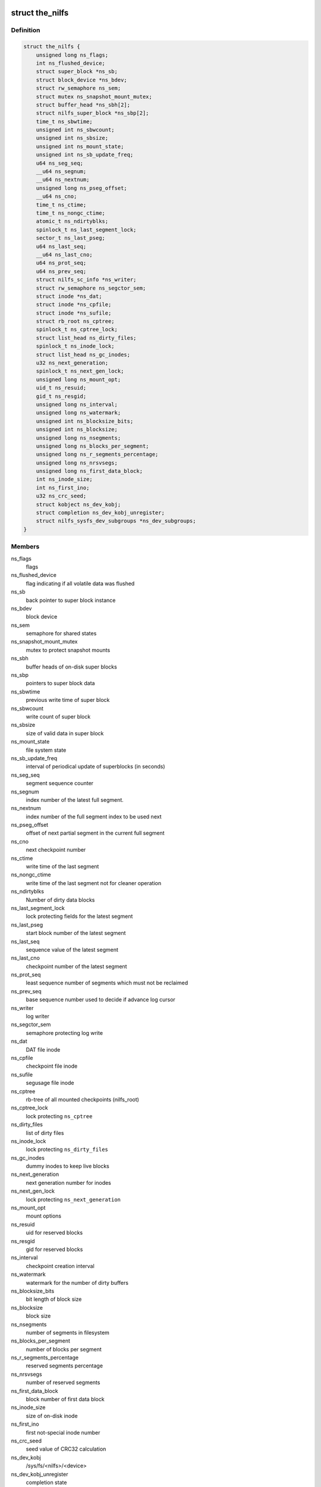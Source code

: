 .. -*- coding: utf-8; mode: rst -*-
.. src-file: fs/nilfs2/the_nilfs.h

.. _`the_nilfs`:

struct the_nilfs
================

.. c:type:: struct the_nilfs

    struct to supervise multiple nilfs mount points

.. _`the_nilfs.definition`:

Definition
----------

.. code-block:: c

    struct the_nilfs {
        unsigned long ns_flags;
        int ns_flushed_device;
        struct super_block *ns_sb;
        struct block_device *ns_bdev;
        struct rw_semaphore ns_sem;
        struct mutex ns_snapshot_mount_mutex;
        struct buffer_head *ns_sbh[2];
        struct nilfs_super_block *ns_sbp[2];
        time_t ns_sbwtime;
        unsigned int ns_sbwcount;
        unsigned int ns_sbsize;
        unsigned int ns_mount_state;
        unsigned int ns_sb_update_freq;
        u64 ns_seg_seq;
        __u64 ns_segnum;
        __u64 ns_nextnum;
        unsigned long ns_pseg_offset;
        __u64 ns_cno;
        time_t ns_ctime;
        time_t ns_nongc_ctime;
        atomic_t ns_ndirtyblks;
        spinlock_t ns_last_segment_lock;
        sector_t ns_last_pseg;
        u64 ns_last_seq;
        __u64 ns_last_cno;
        u64 ns_prot_seq;
        u64 ns_prev_seq;
        struct nilfs_sc_info *ns_writer;
        struct rw_semaphore ns_segctor_sem;
        struct inode *ns_dat;
        struct inode *ns_cpfile;
        struct inode *ns_sufile;
        struct rb_root ns_cptree;
        spinlock_t ns_cptree_lock;
        struct list_head ns_dirty_files;
        spinlock_t ns_inode_lock;
        struct list_head ns_gc_inodes;
        u32 ns_next_generation;
        spinlock_t ns_next_gen_lock;
        unsigned long ns_mount_opt;
        uid_t ns_resuid;
        gid_t ns_resgid;
        unsigned long ns_interval;
        unsigned long ns_watermark;
        unsigned int ns_blocksize_bits;
        unsigned int ns_blocksize;
        unsigned long ns_nsegments;
        unsigned long ns_blocks_per_segment;
        unsigned long ns_r_segments_percentage;
        unsigned long ns_nrsvsegs;
        unsigned long ns_first_data_block;
        int ns_inode_size;
        int ns_first_ino;
        u32 ns_crc_seed;
        struct kobject ns_dev_kobj;
        struct completion ns_dev_kobj_unregister;
        struct nilfs_sysfs_dev_subgroups *ns_dev_subgroups;
    }

.. _`the_nilfs.members`:

Members
-------

ns_flags
    flags

ns_flushed_device
    flag indicating if all volatile data was flushed

ns_sb
    back pointer to super block instance

ns_bdev
    block device

ns_sem
    semaphore for shared states

ns_snapshot_mount_mutex
    mutex to protect snapshot mounts

ns_sbh
    buffer heads of on-disk super blocks

ns_sbp
    pointers to super block data

ns_sbwtime
    previous write time of super block

ns_sbwcount
    write count of super block

ns_sbsize
    size of valid data in super block

ns_mount_state
    file system state

ns_sb_update_freq
    interval of periodical update of superblocks (in seconds)

ns_seg_seq
    segment sequence counter

ns_segnum
    index number of the latest full segment.

ns_nextnum
    index number of the full segment index to be used next

ns_pseg_offset
    offset of next partial segment in the current full segment

ns_cno
    next checkpoint number

ns_ctime
    write time of the last segment

ns_nongc_ctime
    write time of the last segment not for cleaner operation

ns_ndirtyblks
    Number of dirty data blocks

ns_last_segment_lock
    lock protecting fields for the latest segment

ns_last_pseg
    start block number of the latest segment

ns_last_seq
    sequence value of the latest segment

ns_last_cno
    checkpoint number of the latest segment

ns_prot_seq
    least sequence number of segments which must not be reclaimed

ns_prev_seq
    base sequence number used to decide if advance log cursor

ns_writer
    log writer

ns_segctor_sem
    semaphore protecting log write

ns_dat
    DAT file inode

ns_cpfile
    checkpoint file inode

ns_sufile
    segusage file inode

ns_cptree
    rb-tree of all mounted checkpoints (nilfs_root)

ns_cptree_lock
    lock protecting \ ``ns_cptree``\ 

ns_dirty_files
    list of dirty files

ns_inode_lock
    lock protecting \ ``ns_dirty_files``\ 

ns_gc_inodes
    dummy inodes to keep live blocks

ns_next_generation
    next generation number for inodes

ns_next_gen_lock
    lock protecting \ ``ns_next_generation``\ 

ns_mount_opt
    mount options

ns_resuid
    uid for reserved blocks

ns_resgid
    gid for reserved blocks

ns_interval
    checkpoint creation interval

ns_watermark
    watermark for the number of dirty buffers

ns_blocksize_bits
    bit length of block size

ns_blocksize
    block size

ns_nsegments
    number of segments in filesystem

ns_blocks_per_segment
    number of blocks per segment

ns_r_segments_percentage
    reserved segments percentage

ns_nrsvsegs
    number of reserved segments

ns_first_data_block
    block number of first data block

ns_inode_size
    size of on-disk inode

ns_first_ino
    first not-special inode number

ns_crc_seed
    seed value of CRC32 calculation

ns_dev_kobj
    /sys/fs/<nilfs>/<device>

ns_dev_kobj_unregister
    completion state

ns_dev_subgroups
    <device> subgroups pointer

.. _`nilfs_root`:

struct nilfs_root
=================

.. c:type:: struct nilfs_root

    nilfs root object

.. _`nilfs_root.definition`:

Definition
----------

.. code-block:: c

    struct nilfs_root {
        __u64 cno;
        struct rb_node rb_node;
        refcount_t count;
        struct the_nilfs *nilfs;
        struct inode *ifile;
        atomic64_t inodes_count;
        atomic64_t blocks_count;
        struct kobject snapshot_kobj;
        struct completion snapshot_kobj_unregister;
    }

.. _`nilfs_root.members`:

Members
-------

cno
    checkpoint number

rb_node
    red-black tree node

count
    refcount of this structure

nilfs
    nilfs object

ifile
    inode file

inodes_count
    number of inodes

blocks_count
    number of blocks

snapshot_kobj
    /sys/fs/<nilfs>/<device>/mounted_snapshots/<snapshot>

snapshot_kobj_unregister
    completion state for kernel object

.. This file was automatic generated / don't edit.

